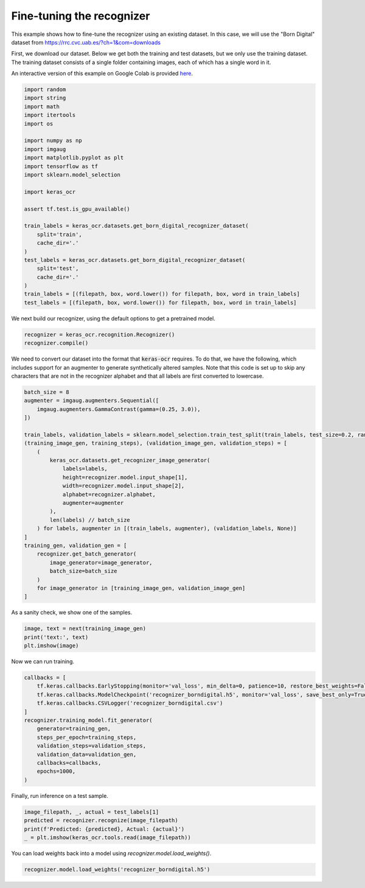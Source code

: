 Fine-tuning the recognizer
==========================

This example shows how to fine-tune the recognizer using an existing dataset. In this case,
we will use the "Born Digital" dataset from https://rrc.cvc.uab.es/?ch=1&com=downloads

First, we download our dataset. Below we get both the training and test datasets, but
we only use the training dataset. The training dataset consists of a single folder
containing images, each of which has a single word in it.

An interactive version of this example on Google Colab is provided `here
<https://colab.research.google.com/drive/1GeGA_bvh1TCgYNJSkWTWt00CEwaD_Ocl>`_.

.. code-block:: python

    import random
    import string
    import math
    import itertools
    import os

    import numpy as np
    import imgaug
    import matplotlib.pyplot as plt
    import tensorflow as tf
    import sklearn.model_selection

    import keras_ocr

    assert tf.test.is_gpu_available()

    train_labels = keras_ocr.datasets.get_born_digital_recognizer_dataset(
        split='train',
        cache_dir='.'
    )
    test_labels = keras_ocr.datasets.get_born_digital_recognizer_dataset(
        split='test',
        cache_dir='.'
    )
    train_labels = [(filepath, box, word.lower()) for filepath, box, word in train_labels]
    test_labels = [(filepath, box, word.lower()) for filepath, box, word in train_labels]

We next build our recognizer, using the default options to get a pretrained model.

.. code-block:: python

    recognizer = keras_ocr.recognition.Recognizer()
    recognizer.compile()

We need to convert our dataset into the format that :code:`keras-ocr` requires. To 
do that, we have the following, which includes support for an augmenter to
generate synthetically altered samples. Note that this code is set up to skip
any characters that are not in the recognizer alphabet and that all labels
are first converted to lowercase.

.. code-block:: python

    batch_size = 8
    augmenter = imgaug.augmenters.Sequential([
        imgaug.augmenters.GammaContrast(gamma=(0.25, 3.0)),
    ])

    train_labels, validation_labels = sklearn.model_selection.train_test_split(train_labels, test_size=0.2, random_state=42)
    (training_image_gen, training_steps), (validation_image_gen, validation_steps) = [
        (
            keras_ocr.datasets.get_recognizer_image_generator(
                labels=labels,
                height=recognizer.model.input_shape[1],
                width=recognizer.model.input_shape[2],
                alphabet=recognizer.alphabet,
                augmenter=augmenter
            ),
            len(labels) // batch_size
        ) for labels, augmenter in [(train_labels, augmenter), (validation_labels, None)]     
    ]
    training_gen, validation_gen = [
        recognizer.get_batch_generator(
            image_generator=image_generator,
            batch_size=batch_size
        )
        for image_generator in [training_image_gen, validation_image_gen]
    ]

As a sanity check, we show one of the samples.

.. code-block:: python

    image, text = next(training_image_gen)
    print('text:', text)
    plt.imshow(image)

.. image:: ../_static/borndigital1.png
   :width: 256

Now we can run training.

.. code-block:: python

    callbacks = [
        tf.keras.callbacks.EarlyStopping(monitor='val_loss', min_delta=0, patience=10, restore_best_weights=False),
        tf.keras.callbacks.ModelCheckpoint('recognizer_borndigital.h5', monitor='val_loss', save_best_only=True),
        tf.keras.callbacks.CSVLogger('recognizer_borndigital.csv')
    ]
    recognizer.training_model.fit_generator(
        generator=training_gen,
        steps_per_epoch=training_steps,
        validation_steps=validation_steps,
        validation_data=validation_gen,
        callbacks=callbacks,
        epochs=1000,
    )

Finally, run inference on a test sample.

.. code-block:: python

    image_filepath, _, actual = test_labels[1]
    predicted = recognizer.recognize(image_filepath)
    print(f'Predicted: {predicted}, Actual: {actual}')
    _ = plt.imshow(keras_ocr.tools.read(image_filepath))

.. image:: ../_static/borndigital2.png
   :width: 256


You can load weights back into a model using `recognizer.model.load_weights()`.

.. code-block:: python

    recognizer.model.load_weights('recognizer_borndigital.h5')
